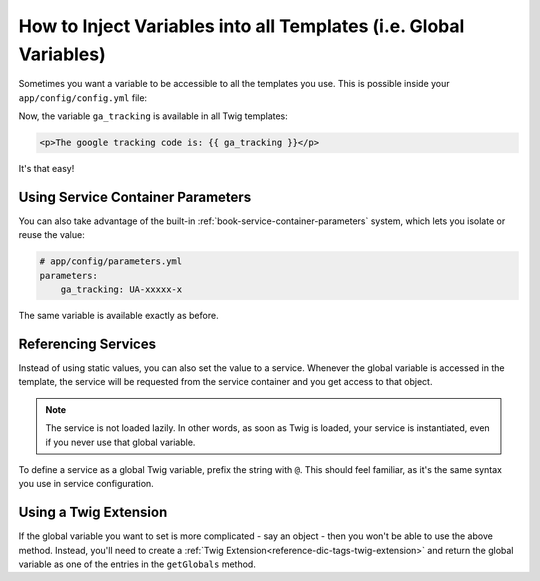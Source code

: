 .. index::
   single: Templating; Global variables

How to Inject Variables into all Templates (i.e. Global Variables)
==================================================================

Sometimes you want a variable to be accessible to all the templates you use.
This is possible inside your ``app/config/config.yml`` file:

.. configuration-block::

    .. code-block:: yaml

        # app/config/config.yml
        twig:
            # ...
            globals:
                ga_tracking: UA-xxxxx-x

    .. code-block:: xml

        <!-- app/config/config.xml -->
        <twig:config ...>
            <!-- ... -->
            <twig:global key="ga_tracking">UA-xxxxx-x</twig:global>
        </twig:config>

    .. code-block:: php

        // app/config/config.php
        $container->loadFromExtension('twig', array(
             // ...
             'globals' => array(
                 'ga_tracking' => 'UA-xxxxx-x',
             ),
        ));

Now, the variable ``ga_tracking`` is available in all Twig templates:

.. code-block:: html+jinja

    <p>The google tracking code is: {{ ga_tracking }}</p>

It's that easy!

Using Service Container Parameters
----------------------------------

You can also take advantage of the built-in :ref:`book-service-container-parameters`
system, which lets you isolate or reuse the value:

.. code-block:: yaml

    # app/config/parameters.yml
    parameters:
        ga_tracking: UA-xxxxx-x

.. configuration-block::

    .. code-block:: yaml

        # app/config/config.yml
        twig:
            globals:
                ga_tracking: "%ga_tracking%"

    .. code-block:: xml

        <!-- app/config/config.xml -->
        <twig:config ...>
            <twig:global key="ga_tracking">%ga_tracking%</twig:global>
        </twig:config>

    .. code-block:: php

        // app/config/config.php
        $container->loadFromExtension('twig', array(
             'globals' => array(
                 'ga_tracking' => '%ga_tracking%',
             ),
        ));

The same variable is available exactly as before.

Referencing Services
--------------------

Instead of using static values, you can also set the value to a service.
Whenever the global variable is accessed in the template, the service will be
requested from the service container and you get access to that object.

.. note::

    The service is not loaded lazily. In other words, as soon as Twig is
    loaded, your service is instantiated, even if you never use that global
    variable.

To define a service as a global Twig variable, prefix the string with ``@``.
This should feel familiar, as it's the same syntax you use in service configuration.

.. configuration-block::

    .. code-block:: yaml

        # app/config/config.yml
        twig:
            # ...
            globals:
                user_management: "@acme_user.user_management"

    .. code-block:: xml

        <!-- app/config/config.xml -->
        <twig:config ...>
            <!-- ... -->
            <twig:global key="user_management">@acme_user.user_management</twig:global>
        </twig:config>

    .. code-block:: php

        // app/config/config.php
        $container->loadFromExtension('twig', array(
             // ...
             'globals' => array(
                 'user_management' => '@acme_user.user_management',
             ),
        ));

Using a Twig Extension
----------------------

If the global variable you want to set is more complicated - say an object -
then you won't be able to use the above method. Instead, you'll need to create
a :ref:`Twig Extension<reference-dic-tags-twig-extension>` and return the
global variable as one of the entries in the ``getGlobals`` method.
